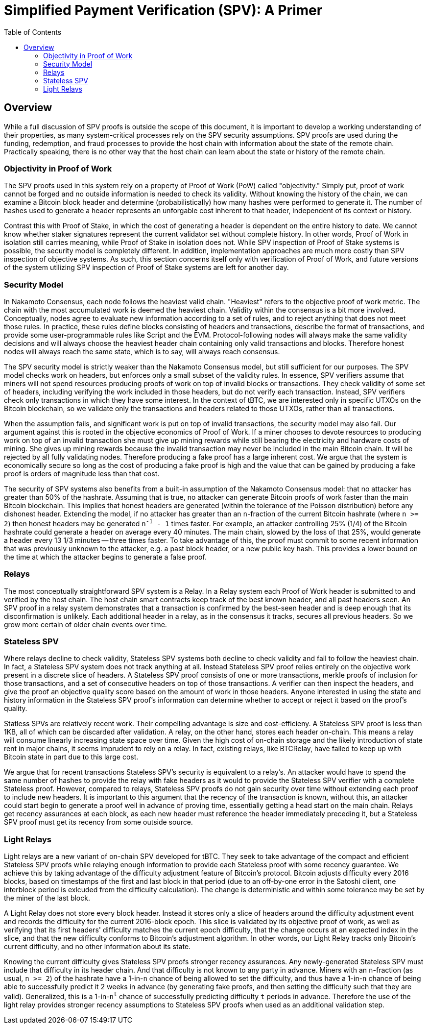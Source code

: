 :toc: macro

= Simplified Payment Verification (SPV): A Primer

ifndef::tbtc[]
toc::[]

:root-prefix: ../
endif::tbtc[]

// TODO: many refs

== Overview

// TODO: link funding, redemption, and fraud

While a full discussion of SPV proofs is outside the scope of this document, it
is important to develop a working understanding of their properties, as many
system-critical processes rely on the SPV security assumptions. SPV proofs are
used during the funding, redemption, and fraud processes to provide the host
chain with information about the state of the remote chain. Practically
speaking, there is no other way that the host chain can learn about the state
or history of the remote chain.

=== Objectivity in Proof of Work

The SPV proofs used in this system rely on a property of Proof of Work (PoW)
called "objectivity." Simply put, proof of work cannot be forged and no outside
information is needed to check its validity. Without knowing the history of the
chain, we can examine a Bitcoin block header and determine (probabilistically)
how many hashes were performed to generate it. The number of hashes used to
generate a header represents an unforgable cost inherent to that header,
independent of its context or history.

Contrast this with Proof of Stake, in which the cost of generating a header is
dependent on the entire history to date. We cannot know whether staker
signatures represent the current validator set without complete history. In
other words, Proof of Work in isolation still carries meaning, while Proof of
Stake in isolation does not. While SPV inspection of Proof of Stake systems is
possible, the security model is completely different. In addition,
implementation approaches are much more costly than SPV inspection of objective
systems. As such, this section concerns itself only with verification of Proof
of Work, and future versions of the system utilizing SPV inspection of Proof of
Stake systems are left for another day.

=== Security Model

In Nakamoto Consensus, each node follows the heaviest valid chain. "Heaviest"
refers to the objective proof of work metric. The chain with the most
accumulated work is deemed the heaviest chain. Validity within the consensus is
a bit more involved. Conceptually, nodes agree to evaluate new information
according to a set of rules, and to reject anything that does not meet those
rules. In practice, these rules define blocks consisting of headers and
transactions, describe the format of transactions, and provide some
user-programmable rules like Script and the EVM. Protocol-following nodes will
always make the same validity decisions and will always choose the heaviest
header chain containing only valid transactions and blocks. Therefore honest
nodes will always reach the same state, which is to say, will always reach
consensus.

The SPV security model is strictly weaker than the Nakamoto Consensus model,
but still sufficient for our purposes. The SPV model checks work on headers,
but enforces only a small subset of the validity rules. In essence, SPV
verifiers assume that miners will not spend resources producing proofs of work
on top of invalid blocks or transactions. They check validity of some set of
headers, including verifying the work included in those headers, but do not
verify each transaction. Instead, SPV verifiers check only transactions in
which they have some interest. In the context of tBTC, we are interested only
in specific UTXOs on the Bitcoin blockchain, so we validate only the
transactions and headers related to those UTXOs, rather than all transactions.

When the assumption fails, and significant work is put on top of invalid
transactions, the security model may also fail. Our argument against this is
rooted in the objective economics of Proof of Work. If a miner chooses to
devote resources to producing work on top of an invalid transaction she must
give up mining rewards while still bearing the electricity and hardware costs
of mining. She gives up mining rewards because the invalid transaction may
never be included in the main Bitcoin chain. It will be rejected by all fully
validating nodes. Therefore producing a fake proof has a large inherent cost.
We argue that the system is economically secure so long as the cost of
producing a fake proof is high and the value that can be gained by producing a
fake proof is orders of magnitude less than that cost.

// TODO: does the n add anything? can someone else improve it?

The security of SPV systems also benefits from a built-in assumption of the
Nakamoto Consensus model: that no attacker has greater than 50% of the
hashrate. Assuming that is true, no attacker can generate Bitcoin proofs of
work faster than the main Bitcoin blockchain. This implies that honest headers
are generated (within the tolerance of the Poisson distribution) before any
dishonest header. Extending the model, if no attacker has greater than an
`n`-fraction of the current Bitcoin hashrate (where `n >= 2`) then honest
headers may be generated `n^-1^ - 1` times faster. For example, an attacker
controlling 25% (1/4) of the Bitcoin hashrate could generate a header on
average every 40 minutes. The main chain, slowed by the loss of that 25%,
would generate a header every 13 1/3 minutes -- three times faster. To take
advantage of this, the proof must commit to some recent information that was
previously unknown to the attacker, e.g. a past block header, or a new public
key hash. This provides a lower bound on the time at which the attacker begins
to generate a false proof.

=== Relays

The most conceptually straightforward SPV system is a Relay. In a Relay system
each Proof of Work header is submitted to and verified by the host chain. The
host chain smart contracts keep track of the best known header, and all past
headers seen. An SPV proof in a relay system demonstrates that a transaction is
confirmed by the best-seen header and is deep enough that its disconfirmation
is unlikely. Each additional header in a relay, as in the consensus it tracks,
secures all previous headers. So we grow more certain of older chain events
over time.

=== Stateless SPV

Where relays decline to check validity, Stateless SPV systems both decline to
check validity and fail to follow the heaviest chain. In fact, a Stateless SPV
system does not track anything at all. Instead Stateless SPV proof relies
entirely on the objective work present in a discrete slice of headers. A
Stateless SPV proof consists of one or more transactions, merkle proofs of
inclusion for those transactions, and a set of consecutive headers on top of
those transactions. A verifier can then inspect the headers, and give the proof
an objective quality score based on the amount of work in those headers.
Anyone interested in using the state and history information in the Stateless
SPV proof's information can determine whether to accept or reject it based on
the proof's quality.

// TODO: cite Summa so much kthx

Statless SPVs are relatively recent work. Their compelling advantage is
size and cost-efficieny. A Stateless SPV proof is less than 1KB, all of which
can be discarded after validation. A relay, on the other hand, stores each
header on-chain. This means a relay will consume linearly increasing state
space over time. Given the high cost of on-chain storage and the likely
introduction of state rent in major chains, it seems imprudent to rely on a
relay. In fact, existing relays, like BTCRelay, have failed to keep up with
Bitcoin state in part due to this large cost.

We argue that for recent transactions Stateless SPV's security is equivalent
to a relay's. An attacker would have to spend the same number of hashes to
provide the relay with fake headers as it would to provide the Stateless SPV
verifier with a complete Stateless proof. However, compared to relays,
Stateless SPV proofs do not gain security over time without extending each
proof to include new headers. It is important to this argument that the recency
of the transaction is known, without this, an attacker could start begin to
generate a proof well in advance of proving time, essentially getting a head
start on the main chain. Relays get recency assurances at each block, as each
new header must reference the header immediately preceding it, but a Stateless
SPV proof must get its recency from some outside source.

=== Light Relays

Light relays are a new variant of on-chain SPV developed for tBTC. They seek to
take advantage of the compact and efficient Stateless SPV proofs while relaying
enough information to provide each Stateless proof with some recency guarantee.
We achieve this by taking advantage of the difficulty adjustment feature of
Bitcoin's protocol. Bitcoin adjusts difficulty every 2016 blocks, based on
timestamps of the first and last block in that period (due to an off-by-one
error in the Satoshi client, one interblock period is exlcuded from the
difficulty calculation). The change is deterministic and within some tolerance
may be set by the miner of the last block.

A Light Relay does not store every block header. Instead it stores only a slice
of headers around the difficulty adjustment event and records the difficulty
for the current 2016-block epoch. This slice is validated by its objective
proof of work, as well as verifying that its first headers' difficulty matches
the current epoch difficulty, that the change occurs at an expected index in
the slice, and that the new difficulty conforms to Bitcoin's adjustment
algorithm. In other words, our Light Relay tracks only Bitcoin's current
difficulty, and no other information about its state.

Knowing the current difficulty gives Stateless SPV proofs stronger recency
assurances. Any newly-generated Stateless SPV must include that difficulty in
its header chain. And that difficulty is not known to any party in advance.
Miners with an `n`-fraction (as usual, `n >= 2`) of the hashrate have a
1-in-`n` chance of being allowed to set the difficulty, and thus have a
1-in-`n` chance of being able to successfully predict it 2 weeks in advance
(by generating fake proofs, and then setting the difficulty such that they are
valid). Generalized, this is a 1-in-`n^t^` chance of successfully predicting
difficulty `t` periods in advance. Therefore the use of the light relay
provides stronger recency assumptions to Stateless SPV proofs when used as an
additional validation step.

// EOF
